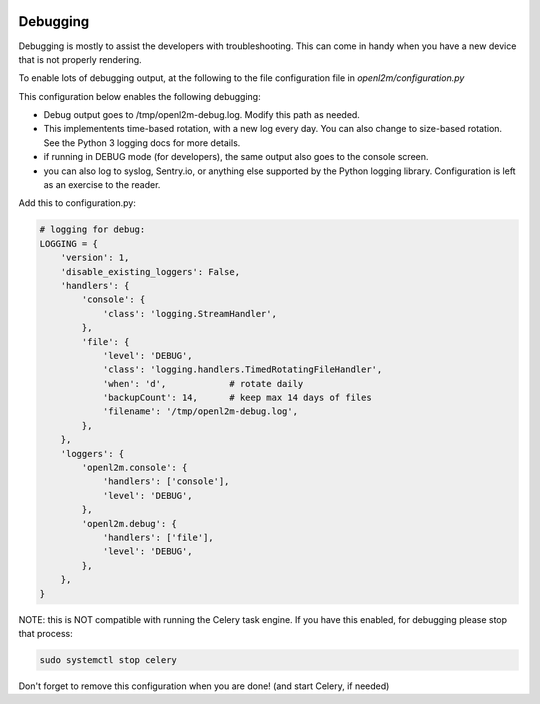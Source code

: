 .. image:: ../_static/openl2m_logo.png

=========
Debugging
=========

Debugging is mostly to assist the developers with troubleshooting. This can
come in handy when you have a new device that is not properly rendering.

To enable lots of debugging output, at the following to the file
configuration file in *openl2m/configuration.py*

This configuration below enables the following debugging:

* Debug output goes to /tmp/openl2m-debug.log. Modify this path as needed.
* This implementents time-based rotation, with a new log every day. You can also change
  to size-based rotation. See the Python 3 logging docs for more details.
* if running in DEBUG mode (for developers), the same output also goes to
  the console screen.
* you can also log to syslog, Sentry.io, or anything else supported by the
  Python logging library. Configuration is left as an exercise to the reader.

Add this to configuration.py:

.. code-block:: bash

  # logging for debug:
  LOGGING = {
      'version': 1,
      'disable_existing_loggers': False,
      'handlers': {
          'console': {
              'class': 'logging.StreamHandler',
          },
          'file': {
              'level': 'DEBUG',
              'class': 'logging.handlers.TimedRotatingFileHandler',
              'when': 'd',            # rotate daily
              'backupCount': 14,      # keep max 14 days of files
              'filename': '/tmp/openl2m-debug.log',
          },
      },
      'loggers': {
          'openl2m.console': {
              'handlers': ['console'],
              'level': 'DEBUG',
          },
          'openl2m.debug': {
              'handlers': ['file'],
              'level': 'DEBUG',
          },
      },
  }

NOTE: this is NOT compatible with running the Celery task engine.
If you have this enabled, for debugging please stop that process:

.. code-block:: bash

  sudo systemctl stop celery

Don't forget to remove this configuration when you are done! (and start Celery, if needed)
